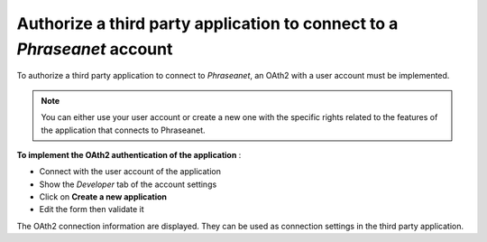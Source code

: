 Authorize a third party application to connect to a *Phraseanet* account
========================================================================

To authorize a third party application to connect to *Phraseanet*, an OAth2 with
a user account must be implemented.

.. note::

	You can either use your user account or create a new one with the specific
	rights related to the features of the application that connects to
	Phraseanet.
	
**To implement the OAth2 authentication of the application** :

* Connect with the user account of the application
* Show the *Developer* tab of the account settings
* Click on **Create a new application**
* Edit the form then validate it

The OAth2 connection information are displayed. They can be used as connection
settings in the third party application.
